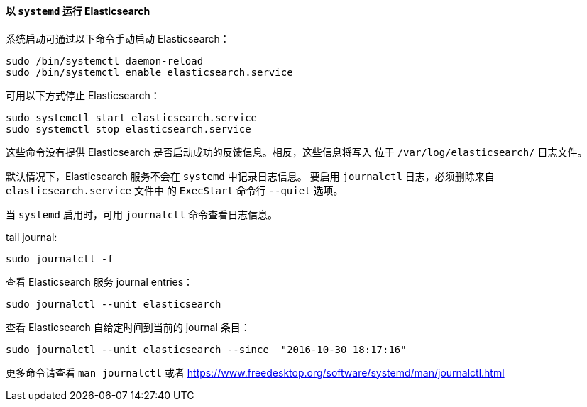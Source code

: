 ==== 以 `systemd` 运行 Elasticsearch

系统启动可通过以下命令手动启动 Elasticsearch：

[source,sh]
--------------------------------------------------
sudo /bin/systemctl daemon-reload
sudo /bin/systemctl enable elasticsearch.service
--------------------------------------------------

可用以下方式停止 Elasticsearch：

[source,sh]
--------------------------------------------
sudo systemctl start elasticsearch.service
sudo systemctl stop elasticsearch.service
--------------------------------------------

这些命令没有提供 Elasticsearch 是否启动成功的反馈信息。相反，这些信息将写入
位于 `/var/log/elasticsearch/` 日志文件。

默认情况下，Elasticsearch 服务不会在 `systemd` 中记录日志信息。 要启用 `journalctl` 日志，必须删除来自 `elasticsearch.service` 文件中
的 `ExecStart` 命令行 `--quiet` 选项。

当 `systemd` 启用时，可用 `journalctl` 命令查看日志信息。

tail journal:

[source,sh]
--------------------------------------------
sudo journalctl -f
--------------------------------------------

查看 Elasticsearch 服务 journal entries：

[source,sh]
--------------------------------------------
sudo journalctl --unit elasticsearch
--------------------------------------------

查看 Elasticsearch 自给定时间到当前的 journal 条目：

[source,sh]
--------------------------------------------
sudo journalctl --unit elasticsearch --since  "2016-10-30 18:17:16"
--------------------------------------------

更多命令请查看 `man journalctl` 或者 https://www.freedesktop.org/software/systemd/man/journalctl.html
